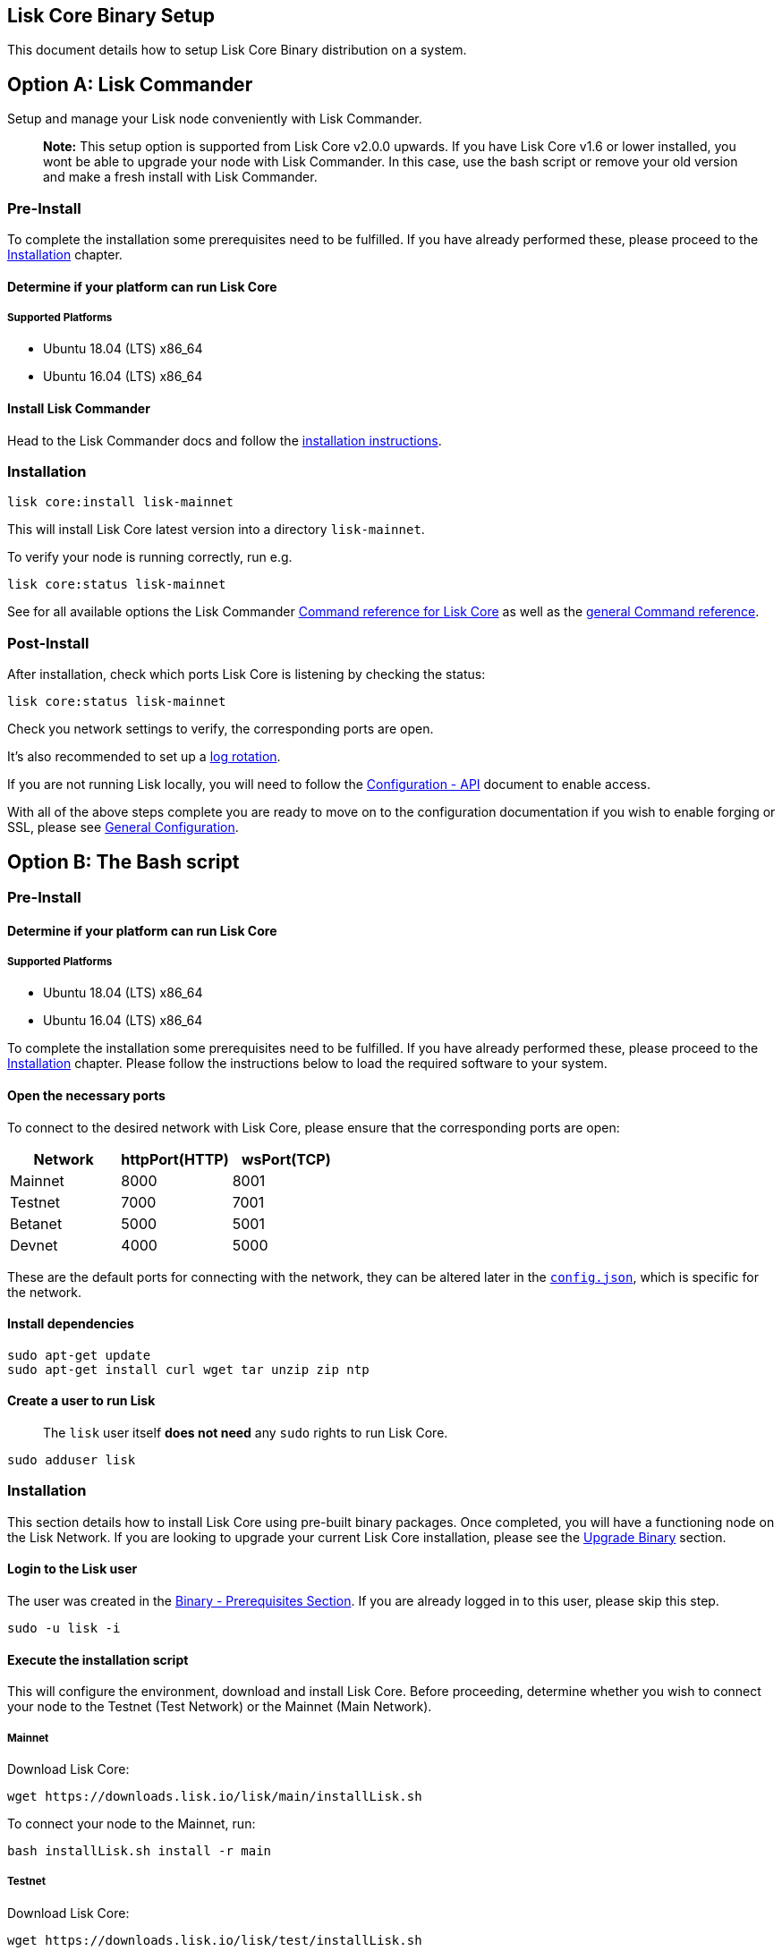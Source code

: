 == Lisk Core Binary Setup
:toc:

This document details how to setup Lisk Core Binary distribution on a
system.

== Option A: Lisk Commander

Setup and manage your Lisk node conveniently with Lisk Commander.

____
*Note:* This setup option is supported from Lisk Core v2.0.0 upwards. If
you have Lisk Core v1.6 or lower installed, you wont be able to upgrade
your node with Lisk Commander. In this case, use the bash script or
remove your old version and make a fresh install with Lisk Commander.
____

=== Pre-Install

To complete the installation some prerequisites need to be fulfilled. If
you have already performed these, please proceed to the
link:#installation[Installation] chapter.

==== Determine if your platform can run Lisk Core

===== Supported Platforms

* Ubuntu 18.04 (LTS) x86_64
* Ubuntu 16.04 (LTS) x86_64

==== Install Lisk Commander

Head to the Lisk Commander docs and follow the
link:../lisk-sdk/lisk-commander/introduction.md#setup[installation
instructions].

=== Installation

[source,bash]
----
lisk core:install lisk-mainnet
----

This will install Lisk Core latest version into a directory
`+lisk-mainnet+`.

To verify your node is running correctly, run e.g.

[source,bash]
----
lisk core:status lisk-mainnet
----

See for all available options the Lisk Commander
link:../lisk-sdk/lisk-commander/user-guide/lisk-core.md[Command
reference for Lisk Core] as well as the
link:../lisk-sdk/lisk-commander/user-guide/commands.md[general Command
reference].

=== Post-Install

After installation, check which ports Lisk Core is listening by checking
the status:

[source,bash]
----
lisk core:status lisk-mainnet
----

Check you network settings to verify, the corresponding ports are open.

It’s also recommended to set up a
link:../configuration.md#logrotation[log rotation].

If you are not running Lisk locally, you will need to follow the
link:../configuration.md#api-access-control[Configuration - API]
document to enable access.

With all of the above steps complete you are ready to move on to the
configuration documentation if you wish to enable forging or SSL, please
see link:../configuration.md[General Configuration].

== Option B: The Bash script

=== Pre-Install

==== Determine if your platform can run Lisk Core

===== Supported Platforms

* Ubuntu 18.04 (LTS) x86_64
* Ubuntu 16.04 (LTS) x86_64

To complete the installation some prerequisites need to be fulfilled. If
you have already performed these, please proceed to the
link:#installation[Installation] chapter. Please follow the instructions
below to load the required software to your system.

==== Open the necessary ports

To connect to the desired network with Lisk Core, please ensure that the
corresponding ports are open:

[cols=",,",options="header",]
|===
|Network |httpPort(HTTP) |wsPort(TCP)
|Mainnet |8000 |8001
|Testnet |7000 |7001
|Betanet |5000 |5001
|Devnet |4000 |5000
|===

These are the default ports for connecting with the network, they can be
altered later in the
https://github.com/LiskHQ/lisk-core/blob/master/config/mainnet/config.json#L21[`+config.json+`],
which is specific for the network.

==== Install dependencies

[source,bash]
----
sudo apt-get update
sudo apt-get install curl wget tar unzip zip ntp
----

==== Create a user to run Lisk

____
The `+lisk+` user itself *does not need* any `+sudo+` rights to run Lisk
Core.
____

[source,bash]
----
sudo adduser lisk
----

=== Installation

This section details how to install Lisk Core using pre-built binary
packages. Once completed, you will have a functioning node on the Lisk
Network. If you are looking to upgrade your current Lisk Core
installation, please see the link:../upgrade/binary.md[Upgrade Binary]
section.

==== Login to the Lisk user

The user was created in the link:#pre-install[Binary - Prerequisites
Section]. If you are already logged in to this user, please skip this
step.

[source,bash]
----
sudo -u lisk -i
----

==== Execute the installation script

This will configure the environment, download and install Lisk Core.
Before proceeding, determine whether you wish to connect your node to
the Testnet (Test Network) or the Mainnet (Main Network).

===== Mainnet

Download Lisk Core:

[source,bash]
----
wget https://downloads.lisk.io/lisk/main/installLisk.sh
----

To connect your node to the Mainnet, run:

[source,bash]
----
bash installLisk.sh install -r main
----

===== Testnet

Download Lisk Core:

[source,bash]
----
wget https://downloads.lisk.io/lisk/test/installLisk.sh
----

To connect your node to the Testnet, run:

[source,bash]
----
bash installLisk.sh install -r test
----

You will be prompted for your installation directory, pressing enter
will choose the default.

Next, you will be prompted, if you wish to synchronize from the Genesis
block. If you answer `no', which is the default option, the node will
download a recent snapshot of the database. This will be much faster
than synching from the genesis block.

The installation may take a few minutes. Check the output of the script
to verify that the installation was successful.

If you recognize an error, try to resolve it by analyzing the error
output, otherwise, you can have a look at our
link:../troubleshooting.md[Troubleshooting Section].

==== Verify successful installation

When the installation script has finished, navigate inside of the newly
created folder `+lisk-main+`(for Mainnet) or `+lisk-test+`(for Testnet).
You can verify that your Lisk node is up and running, by running the
following command:

[source,bash]
----
bash lisk.sh status
----

For further information and how to administer your Lisk node, please
have a look at our link:../administration/binary.md[Administration
Section].

If you are not running Lisk locally, you will need to follow the
link:../configuration.md#api-access-control[Configuration - API]
document to enable access.

With all of the above steps complete you are ready to move on to the
configuration documentation if you wish to enable forging or SSL, please
see link:../configuration.md[General Configuration].

=== Post-installation (optional)

* Recommended: Set up a link:../configuration.md#logrotation[log
rotation]
